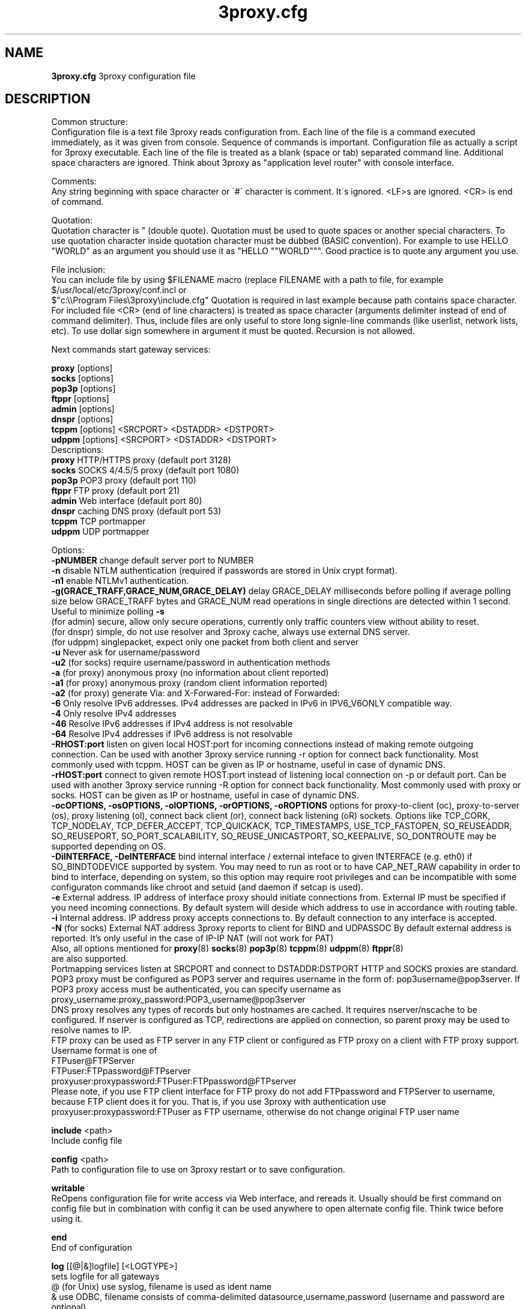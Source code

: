 .TH 3proxy.cfg "8" "January 2019" "3proxy 0.9" "Universal proxy server"
.SH NAME
.B 3proxy.cfg
3proxy configuration file
.SH DESCRIPTION
 Common structure:
.br
 Configuration file is a text file 3proxy reads configuration from. Each line
of the file is a command executed immediately, as it was given from
console. Sequence of commands is important. Configuration file as actually a
script for 3proxy executable.
Each line of the file is treated as a blank (space or tab) separated
command line. Additional space characters are ignored. 
Think about 3proxy as "application level router" with console interface.

.br
 Comments:
.br
 Any string beginning with space character or \'#\' character is comment. It\'s
ignored. <LF>s are ignored. <CR> is end of command.

.br
 Quotation:
.br
 Quotation character is " (double quote). Quotation must be used to quote
spaces or another special characters. To use quotation character inside
quotation character must be dubbed (BASIC convention). For example to use
HELLO "WORLD" as an argument you should use it as "HELLO ""WORLD""".
Good practice is to quote any argument you use.

.br
 File inclusion:
.br
 You can include file by using $FILENAME macro (replace FILENAME with a path
to file, for example $/usr/local/etc/3proxy/conf.incl or 
 $"c:\\\\Program Files\\3proxy\\include.cfg" Quotation is
required in last example because path contains space character. 
For included file <CR> (end of line characters) is treated as space character
(arguments delimiter instead of end of command delimiter). 
Thus, include files are only useful to store long signle-line commands
(like userlist, network lists, etc).
To use dollar sign somewhere in argument it must be quoted. 
Recursion is not allowed.

.br
 Next commands start gateway services:

.br
.B proxy
[options]
.br
.B socks
[options]
.br
.B pop3p
[options]
.br
.B ftppr
[options]
.br
.B admin
[options]
.br
.B dnspr
[options]
.br
.B tcppm
[options]
<SRCPORT> <DSTADDR> <DSTPORT>
.br
.B udppm
[options]
<SRCPORT> <DSTADDR> <DSTPORT>
.br
 Descriptions:
.br
.B proxy
HTTP/HTTPS proxy (default port 3128)
.br
.B socks
SOCKS 4/4.5/5 proxy (default port 1080)
.br
.B pop3p
POP3 proxy (default port 110)
.br
.B ftppr
FTP proxy (default port 21)
.br
.B admin
Web interface (default port 80)
.br
.B dnspr
caching DNS proxy (default port 53)
.br
.B tcppm
TCP portmapper
.br
.B udppm
UDP portmapper

.br
 Options:
.br
.B -pNUMBER
change default server port to NUMBER
.br
.B -n
disable NTLM authentication (required if passwords are stored in Unix crypt format).
.br
.B -n1
enable NTLMv1 authentication.
.br
.B -g(GRACE_TRAFF,GRACE_NUM,GRACE_DELAY)
delay GRACE_DELAY  milliseconds before polling if average polling size below  GRACE_TRAFF bytes and GRACE_NUM read operations in single directions are detected within 1 second. Useful to minimize polling
.B -s
 (for admin) secure, allow only secure operations, currently only traffic counters
view without ability to reset.
.br
 (for dnspr) simple, do not use resolver and 3proxy cache, always use external DNS server.
.br
 (for udppm) singlepacket, expect only one packet from both client and server
.br
.B -u
Never ask for username/password
.br
.B -u2
(for socks) require username/password in authentication methods
.br
.B -a
(for proxy) anonymous proxy (no information about client reported)
.br
.B -a1
(for proxy) anonymous proxy (random client information reported)
.br
.B -a2
(for proxy) generate Via: and X-Forwared-For: instead of Forwarded:
.br
.B -6
Only resolve IPv6 addresses. IPv4 addresses are packed in IPv6 in IPV6_V6ONLY compatible way.
.br
.B -4
Only resolve IPv4 addresses
.br
.B -46
Resolve IPv6 addresses if IPv4 address is not resolvable
.br
.B -64
Resolve IPv4 addresses if IPv6 address is not resolvable
.br
.B -RHOST:port
listen on given local HOST:port for incoming connections instead of making remote outgoing connection. Can be used with another 3proxy service running -r option for connect back functionality. Most commonly used with tcppm. HOST can be given as IP or hostname, useful in case of dynamic DNS.
.br
.B -rHOST:port
connect to given remote HOST:port instead of listening local connection on -p or default port. Can be used with another 3proxy service running -R option for connect back functionality. Most commonly used with proxy or socks. HOST can be given as IP or hostname, useful in case of dynamic DNS.
.br
.B -ocOPTIONS, -osOPTIONS, -olOPTIONS, -orOPTIONS, -oROPTIONS
options for proxy-to-client (oc), proxy-to-server (os), proxy listening (ol), connect back client (or), connect back listening (oR) sockets.
Options like TCP_CORK, TCP_NODELAY, TCP_DEFER_ACCEPT, TCP_QUICKACK, TCP_TIMESTAMPS, USE_TCP_FASTOPEN, SO_REUSEADDR, SO_REUSEPORT, SO_PORT_SCALABILITY, SO_REUSE_UNICASTPORT, SO_KEEPALIVE, SO_DONTROUTE may be supported depending on OS.
.br
.B -DiINTERFACE, -DeINTERFACE
bind internal interface / external inteface to given INTERFACE (e.g. eth0) if SO_BINDTODEVICE supported by system. You may need to run as root or to have CAP_NET_RAW capability in order to bind to interface, depending on system, so this option may require root privileges and can be incompatible with some configuraton commands like chroot and setuid (and daemon if setcap is used).
.br
.B -e
External address. IP address of interface proxy should initiate connections
from. External IP must be specified if you need incoming connections.
By default system will deside which address to use in accordance
with routing table.
.br
.B -i
Internal address. IP address proxy accepts connections to.
By default connection to any interface is accepted. 
.br
.B -N
(for socks) External NAT address 3proxy reports to client for BIND and UDPASSOC
By default external address is reported. It's only useful in the case
of IP-IP NAT (will not work for PAT)
.br
 Also, all options mentioned for 
.BR proxy (8)
.BR socks (8)
.BR pop3p (8)
.BR tcppm (8)
.BR udppm (8)
.BR ftppr (8)
 are also supported.
.br
 Portmapping services listen at SRCPORT and connect to DSTADDR:DSTPORT
HTTP and SOCKS proxies are standard. 
.br
 POP3 proxy must be configured as POP3 server and requires username in the form of:
pop3username@pop3server. If POP3 proxy access must be authenticated, you can
specify username as proxy_username:proxy_password:POP3_username@pop3server
.br
 DNS proxy resolves any types of records but only hostnames are cached. It
requires nserver/nscache to be configured. If nserver is configured as TCP,
redirections are applied on connection, so parent proxy may be used to resolve
names to IP.
.br
 FTP proxy can be used as FTP server in any FTP client or configured as FTP
proxy on a client with FTP proxy support. Username format is one of
.br
 FTPuser@FTPServer
.br
 FTPuser:FTPpassword@FTPserver
.br
 proxyuser:proxypassword:FTPuser:FTPpassword@FTPserver
.br
 Please note, if you use FTP client interface for FTP proxy do not add FTPpassword and FTPServer to username, because FTP client does it for you. That is, if you use 3proxy with authentication use proxyuser:proxypassword:FTPuser as FTP username, otherwise do not change original FTP user name

.br
.B include
<path>
.br
 Include config file

.br
.B config
<path>
.br
 Path to configuration file to use on 3proxy restart or to save configuration.

.br
.B writable
.br
 ReOpens configuration file for write access via Web interface,
and rereads it. Usually should be first command on config file
but in combination with config
it can be used anywhere to open
alternate config file. Think twice before using it.

.br
.B end
.br
 End of configuration

.br
.B log
[[@|&]logfile] [<LOGTYPE>]
.br
 sets logfile for all gateways
.br
 @ (for Unix) use syslog, filename is used as ident name
.br
 & use ODBC, filename consists of comma-delimited datasource,username,password (username and password are optional)
.br
 radius - use RADIUS for logging
.br
 LOGTYPE is one of:
.br
  M Monthly
.br
  W Weekly (starting from Sunday)
.br
  D Daily
.br
  H Hourly
.br
 if logfile is not specified logging goes to stdout. You can specify individual logging options for gateway by using -l
option in gateway configuration.
.br
 log command supports same format specifications for filename template
as "logformat" (if filename contains \'%\' sign it\'s believed to be template).
As with "logformat" filename must begin with \'L\' or \'G\' to specify Local or
Grinwitch time zone for all time-based format specificators.

.br
.B rotate
<n>
 how many archived log files to keep

.br
.B logformat
<format>
.br
 Format for log record. First symbol in format must be L (local time)
or G (absolute Grinwitch time). 
It can be preceeded with -XXX+Y where XXX is list of characters to be
filtered in user input (any non-printable characters are filtered too
in this case) and Y is replacement character. For example, "-,%+ L" in
the beginning of logformat means comma and percent are replaced
with space and all time based elemnts are in local time zone.
.br
 You can use:

.br
  %y Year in 2 digit format
.br
  %Y Year in 4 digit format
.br
  %m Month number
.br
  %o Month abbriviature
.br
  %d Day
.br
  %H Hour
.br
  %M Minute
.br
  %S Second
.br
  %t Timstamp (in seconds since 01-Jan-1970)
.br
  %. milliseconds
.br
  %z timeZone (from Grinvitch)
.br
  %D request duration (in milliseconds)
.br
  %b average send rate per request (in Bytes per second) this speed is typically below connection speed shown by download manager.
.br
  %B average receive rate per request (in Bytes per second) this speed is typically below connection speed shown by download manager.
.br
  %U Username
.br
  %N service Name
.br
  %p service Port
.br
  %E Error code
.br
  %C Client IP
.br
  %c Client port
.br
  %R Remote IP
.br
  %r Remote port
.br
  %i Internal IP used to accept client connection
.br
  %e External IP used to establish connection
.br
  %Q Requested IP
.br
  %q Requested port
.br
  %n requested hostname
.br
  %I bytes In
.br
  %O bytes Out
.br
  %h Hops (redirections) count
.br
  %T service specific Text
.br
  %N1-N2T (N1 and N2 are positive numbers) log only fields from N1 thorugh N2 of service specific text
.br
 in the case of ODBC logging logformat specifies SQL statement, for exmample:
.br
 logformat "-\'+_Linsert into log (l_date, l_user, l_service, l_in, l_out, l_descr) values (\'%d-%m-%Y %H:%M:%S\', \'%U\', \'%N\', %I, %O, \'%T\')"

.br
.B logdump
<in_traffic_limit> <out_traffic_limit>
.br
 Immediately creates additional log records if given amount of incoming/outgoing
traffic is achieved for connection, without waiting for connection to finish.
It may be useful to prevent information about long-lasting downloads on server
shutdown.

.br
.B archiver
<ext> <commandline>
.br
 Archiver to use for log files. <ext> is file extension produced by
archiver. Filename will be last argument to archiver, optionally you
can use %A as produced archive name and %F as filename.

.br
.B timeouts
<BYTE_SHORT> <BYTE_LONG> <STRING_SHORT> <STRING_LONG> <CONNECTION_SHORT> <CONNECTION_LONG> <DNS> <CHAIN> <CONNECT> <CONNECTBACK>
.br
 Sets timeout values, defaults 1, 5, 30, 60, 180, 1800, 15, 60, 15, 5.
.br
 BYTE_SHORT short timeout for single byte, is usually used for receiving single byte from stream.
.br
 BYTE_LONG long timeout for single byte, is usually used for receiving first byte in frame (for example first byte in socks request).
.br
 STRING_SHORT short timeout, for character string within stream (for example to wait between 2 HTTP headers)
.br
 STRING_LONG long timeout, for first string in stream (for example to wait for HTTP request).
.br
 CONNECTION_SHORT inactivity timeout for short connections (HTTP, POP3, etc).
.br
 CONNECTION_LONG inactivity timeout for long connection (SOCKS, portmappers, etc).
.br
 DNS timeout for DNS request before requesting next server
.br
 CHAIN timeout for reading data from chained connection
.br
 default timeouts 1 5 30 60 180 1800 15 60 15 5

.br
.B radius 
<NAS_SECRET> <radius_server_1[:port][/local_address_1]> <radius_server_2[:port][/local_address_2]>
.br
 Configures RADIUS servers to be used for logging and authentication (log and auth types
must be set to radius). port and local address to use with given server may be specified.
.br
 Attributes within request: User-Name, Password: (username and password if presented by client),
Service Type: Authenticate-Only,
NAS-Port-Type: NAS-Port-Virtual,
NAS-Port-ID: (proxy service port, e.g. 1080),
NAS-IPv6-Address / NAS-IP-Address: (proxy interface accessed by client),
NAS-Identifier: (text identifing proxy, e.g. PROXY or SOCKSv5),
Framed-IPv6-Address / Framed-IP-Address: (IP address of the client),
Called-Station-ID: (requested Hostname, if presents),
Login-Service: (type of request, e.g. 1001 - SOCKS CONNECT, 1010 - HTTP GET, 1013 - HTTP CONNECT),
Login-TCP-Port: (requested port),
Login-IPv6-Host / Login-IP-Host: (requested IP). 
.br
 Supported reply attributes for authentication:
Framed-IP-Address / Framed-IPv6-Address (IP to assign to user), Reply-Message.
Use authcache to speedup authentication. RADIUS feature is currently experimental.

.br
.B nserver
<ipaddr>[:port][/tcp]
.br
 Nameserver to use for name resolutions. If none specified 
system routines for name resolution is
used. Optional port number may be specified.
If optional /tcp is added to IP address, name resolution is
performed over TCP.

.br
.B nscache
<cachesize>
.B nscache6
<cachesize>
.br
 Cache <cachesize> records for name resolution (nscache for IPv4,
nscache6 for IPv6). Cachesize usually should be large enougth
(for example 65536).

.br
.B nsrecord
<hostname> <hostaddr>
.br
 Adds static record to nscache. nscache must be enabled. If 0.0.0.0
is used as a hostaddr host will never resolve, it can be used to
blacklist something or together with 
.B dialer
command to set up UDL for dialing.

.br
.B fakeresolve
.br
 All names are resolved to 127.0.0.2 address. Usefull if all requests are
redirected to parent proxy with http, socks4+, connect+ or socks5+.

.br
.B dialer
<progname>
.br
 Execute progname if external name can\'t be resolved.
Hint: if you use nscache, dialer may not work, because names will
be resolved through cache. In this case you can use something like
http://dial.right.now/ from browser to set up connection.


.br
.B internal
<ipaddr>
.br
 sets ip address of internal interface. This IP address will be used
to bind gateways. Alternatively you can use -i option for individual
gateways. Since 0.8 version, IPv6 address may be used.

.br
.B external
<ipaddr>
.br
 sets ip address of external interface. This IP address will be source
address for all connections made by proxy. Alternatively you can use -e
option to specify individual address for gateway. Since 0.8 version
External or -e can be given twice: once with IPv4 and once with IPv6 address.
   
.br
.B maxconn
<number>
.br
 sets maximum number of simulationeous connections to each services
started after this command. Default is 100.

.br
.B service
.br
 (depricated). Indicates 3proxy to behave as Windows 95/98/NT/2000/XP
service, no effect for Unix. Not required for 3proxy 0.6 and above. If
you upgraded from previous version of 3proxy use --remove and --install
to reinstall service.

.br
.B daemon
.br
 Should be specified to close console. Do not use \'daemon\' with \'service\'.
At least under FreeBSD \'daemon\' should preceed any proxy service
and log commands to avoid sockets problem. Always place it in the beginning
of the configuration file.

.br
.B auth
<authtype> [...]
.br
 Type of user authorization. Currently supported:
.br
 none - no authentication or authorization required.
.br
 Note: is auth is none any ip based limitation, redirection, etc will not work. 
This is default authentication type
.br
 iponly - authentication by access control list with username ignored.
 Appropriate for most cases
.br
 useronly - authentication by username without checking for any password with
authorization by ACLs. Useful for e.g. SOCKSv4 proxy and icqpr (icqpr set UIN /
AOL screen name as a username)
.br
 dnsname - authentication by DNS hostnname with authorization by ACLs.
DNS hostname is resolved via PTR (reverse) record and validated (resolved
name must resolve to same IP address). It\'s recommended to use authcache by
ip for this authentication.
NB: there is no any password check, name may be spoofed.
.br
 strong - username/password authentication required. It will work with
SOCKSv5, FTP, POP3 and HTTP proxy. 
.br
 cache - cached authentication, may be used with \'authcache\'.
.br
 radius - authentication with RADIUS.
.br
 Plugins may add additional authentication types.

.br
 It\'s possible to use few authentication types in the same commands. E.g.
.br
 auth iponly strong
.br
 In this case \'strong\' authentication will be used only in case resource
access can not be performed with \'iponly\' authentication, that is username is
required in ACL. It\'s usefull to protect access to some resources with
password allowing passwordless access to another resources, or to use
IP-based authentication for dedicated laptops and request username/password for
shared ones.

.br
.B authcache
<cachtype> <cachtime>
.br
 Cache authentication information to given amount of time (cachetime) in seconds.
Cahtype is one of:
.br
 ip - after successful authentication all connections during caching time
from same IP are assigned to the same user, username is not requested.
.br
 ip,user username is requested and all connections from the same IP are
assigned to the same user without actual authentication.
.br
 user - same as above, but IP is not checked. 
.br
 user,password - both username and password are checked against cached ones.
.br
 limit - limit user to use only one ip, \'ip\' and \'user\' are required
.br
 acl - only use cached auth if user access service with same ACL 
.br
 ext - cache external IP
.br
Use auth type \'cache\' for cached authentication

.br
.B allow
<userlist> <sourcelist> <targetlist> <targetportlist> <operationlist>
<weekdayslist> <timeperiodslist>
.br
.B deny
<userlist> <sourcelist> <targetlist> <targetportlist> <operationlist>
<weekdayslist> <timeperiodslist>
.br
 Access control entries. All lists are comma-separated, no spaces are
allowed. Usernames are case sensitive (if used with authtype nbname
username must be in uppercase). Source and target lists may contain
IP addresses (W.X.Y.Z), ranges A.B.C.D - W.X.Y.Z (since 0.8) or CIDRs (W.X.Y.Z/L). 
Since 0.6, targetlist may also contain host names,
instead of addresses. It\'s possible to use wildmask in
the begginning and in the the end of hostname, e.g. *badsite.com or *badcontent*.
Hostname is only checked if hostname presents in request.
Targetportlist may contain ports (X) or port ranges lists (X-Y). For any field *
sign means ANY. If access list is empty it\'s assumed to be
.br
 allow *
.br
 If access list is not empty last item in access list is assumed to be
.br
 deny *
.br
 You may want explicitly add deny * to the end of access list to prevent
HTTP proxy from requesting user\'s password.
Access lists are checked after user have requested any resource.
If you want 3proxy to reject connections from specific addresses
immediately without any conditions you should either bind proxy
to appropriate interface only or to use ip filters.

.br
 Operation is one of:
.br
 CONNECT establish outgoing TCP connection
.br
 BIND bind TCP port for listening
.br
 UDPASSOC make UDP association
.br
 ICMPASSOC make ICMP association (for future use)
.br
 HTTP_GET HTTP GET request
.br
 HTTP_PUT HTTP PUT request
.br
 HTTP_POST HTTP POST request
.br
 HTTP_HEAD HTTP HEAD request
.br
 HTTP_CONNECT HTTP CONNECT request
.br
 HTTP_OTHER over HTTP request
.br
 HTTP matches any HTTP request except HTTP_CONNECT
.br
 HTTPS same as HTTP_CONNECT
.br
 FTP_GET FTP get request
.br
 FTP_PUT FTP put request
.br
 FTP_LIST FTP list request
.br
 FTP_DATA FTP data connection. Note: FTP_DATA requires access to dynamic
non-ptivileged (1024-65535) ports on remote side.
.br
 FTP matches any FTP/FTP Data request
.br
 ADMIN access to administration interface

.br
 Weeksdays are week days numbers or periods, 0 or 7 means Sunday, 1 is Monday, 1-5 means Monday through Friday.
.br
 Timeperiodlists is a list of time
periods in HH:MM:SS-HH:MM:SS format. For example, 00:00:00-08:00:00,17:00:00-24:00:00 lists non-working hours.

.br
.B parent
<weight> <type> <ip> <port> <username> <password>
.br
 this command must follow "allow" rule. It extends last allow rule to
build proxy chain. Proxies may be grouped. Proxy inside the
group is selected randomly. If few groups are specified one proxy
is randomly picked from each group and chain of proxies is created
(that is second proxy connected through first one and so on).
Weight is used to group proxies. Weigt is a number between 1 and 1000.
Weights are summed and proxies are grouped together untill weight of
group is 1000. That is:
.br
 allow *
.br
 parent 500 socks5 192.168.10.1 1080
.br
 parent 500 connect 192.168.10.1 3128
.br
 makes 3proxy to randomly choose between 2 proxies for all outgoing
connections. These 2 proxies form 1 group (summarized weight is 1000).
.br
 allow * * * 80
.br
 parent 1000 socks5 192.168.10.1 1080
.br
 parent 1000 connect 192.168.20.1 3128
.br
 parent 300 socks4 192.168.30.1 1080
.br
 parent 700 socks5 192.168.40.1 1080
.br
 creates chain of 3 proxies: 192.168.10.1, 192.168.20.1 and third
is (192.168.30.1 with probability of 0.3 or 192.168.40.1
with probability of 0.7) for outgoing web connections. Chains are only applied to new connections, pipelined (keep-alive) requests in the same connection use the same chain.

.br
 type is one of:
.br
 extip does not actully redirect request, it sets external address for this request to <ip>. It can be chained with another parent types. It's usefaul to set external IP based on ACL or make it random.
.br
 tcp simply redirect connection. TCP is always last in chain. This type of proxy is a simple TCP redirection, it does not support parent authentication.
.br
 http redirect to HTTP proxy. HTTP is always the last chain. It should only be used with http (proxy) service,
if used with different service, it works as tcp redirection.
.br
 pop3 redirect to POP3 proxy (only local redirection is supported, can only be used as a first hop in chaining)
.br
 ftp redirect to FTP proxy (only local redirection is supported, can only be used as a first hop in chaining)
.br
 connect parent is HTTP CONNECT method proxy
.br
 connect+ parent is HTTP CONNECT proxy with name resolution (hostname is used instead of IP if available)
.br
 socks4 parent is SOCKSv4 proxy
.br
 socks4+ parent is SOCKSv4 proxy with name resolution (SOCKSv4a)
.br
 socks5 parent is SOCKSv5 proxy
.br
 socks5+ parent is SOCKSv5 proxy with name resolution
.br
 socks4b parent is SOCKS4b (broken SOCKSv4 implementation with shortened
server reply. I never saw this kind ofservers byt they say there are).
Normally you should not use this option. Do not mess this option with
SOCKSv4a (socks4+).
.br
 socks5b parent is SOCKS5b (broken SOCKSv5 implementation with shortened
server reply. I think you will never find it useful). Never use this option
unless you know exactly you need it.
.br
 admin redirect request to local \'admin\' service (with -s parameter).
.br
 Use "+" proxy only with "fakeresolve" option
.br

 IP and port are ip addres and port of parent proxy server.
If IP is zero, ip is taken from original request, only port is changed.
If port is zero, it\'s taken from original request, only IP is changed.
If both IP and port are zero - it\'s a special case of local redirection,
it works only with
.B socks
proxy. In case of local redirection request is redirected to different service, 
.B ftp
locally redirects to
.B ftppr
.B pop3
locally redirects to
.B pop3p
.B http
locally redurects to
.B proxy
.B admin
locally redirects to admin -s service.

.br
 Main purpose of local redirections is to have requested resource
(URL or POP3 username) logged and protocol-specific filters to be applied.
In case of local redirection ACLs are revied twice: first, by SOCKS proxy up to \'parent\'
command and then with gateway service connection is
redirected (HTTP, FTP or POP3) after \'parent\' command. It means,
additional \'allow\' command is required for redirected requests, for
example:
.br
 allow * * * 80
.br
 parent 1000 http 0.0.0.0 0
.br
 allow * * * 80 HTTP_GET,HTTP_POST
.br
 socks
.br
 redirects all SOCKS requests with target port 80 to local HTTP proxy,
local HTTP proxy parses requests and allows only GET and POST requests.
.br
 parent 1000 http 1.2.3.4 0
.br
 Changes external address for given connection to 1.2.3.4 (an equivalent to -e1.2.3.4)
.br
 Optional username and password are used to authenticate on parent
proxy. Username of \'*\' means username must be supplied by user.


.br
.B nolog
<n>
.br
 extends last allow or deny command to prevent logging, e.g.
.br
allow * * 192.168.1.1
.br
nolog


.br
.B weight
<n>
.br
 extends last allow or deny command to set weight for this request
.br
 allow * * 192.168.1.1
.br
 weight 100
.br
 Weight may be used for different purposes.


.br
.B force
.br
.B noforce
.br
 If force is specified for service, configuration reload will require all current
sessions of this service to be re-authenticated. If ACL is changed or user account
is removed, old connections which do not match current are closed.
noforce allows to keep previously authenticated connections.

.br
.B bandlimin
<rate> <userlist> <sourcelist> <targetlist> <targetportlist> <operationlist>
<weekdayslist> <timeperiodslist>
.br
.B nobandlimin
<userlist> <sourcelist> <targetlist> <targetportlist> <operationlist>
<weekdayslist> <timeperiodslist>
.br
.B bandlimout
<rate> <userlist> <sourcelist> <targetlist> <targetportlist> <operationlist>
<weekdayslist> <timeperiodslist>
.br
.B nobandlimout
<userlist> <sourcelist> <targetlist> <targetportlist> <operationlist>
<weekdayslist> <timeperiodslist>
.br
 bandlim sets bandwith limitation filter to <rate> bps (bits per second)
If you want to specife bytes per second - multiply your value to 8.
bandlim rules act in a same manner as allow/deny rules except
one thing: bandwidth limiting is applied to all services, not to some
specific service. 
bandlimin and nobandlimin applies to incoming traffic
bandlimout and nobandlimout applies to outgoing traffic
If tou want to ratelimit your clients with IPs 192.168.10.16/30 (4
addresses) to 57600 bps you have to specify 4 rules like
.br
 bandlimin 57600 * 192.168.10.16
.br
 bandlimin 57600 * 192.168.10.17
.br
 bandlimin 57600 * 192.168.10.18
.br
 bandlimin 57600 * 192.168.10.19
.br
 and every of you clients will have 56K channel. If you specify
.br
 bandlimin 57600 * 192.168.10.16/30
.br
 you will have 56K channel shared between all clients.
if you want, for example, to limit all speed ecept access to POP3 you can use
.br
 nobandlimin * * * 110
.br
 before the rest of bandlim rules.

.br
.B connlim
<rate> <period> <userlist> <sourcelist> <targetlist> <targetportlist> <operationlist>
<weekdayslist> <timeperiodslist>
.br
.B noconnlim
<userlist> <sourcelist> <targetlist> <targetportlist> <operationlist>
<weekdayslist> <timeperiodslist>
.br
 connlim sets connections rate limit per time period for traffic
pattern controlled by ACL. Period is in seconds. If period is 0,
connlim limits a number of parallel connections.
.br
 connlim 100 60 * 127.0.0.1
.br
 allows 100 connections per minute for 127.0.0.1.
.br
 connlim 20 0 * 127.0.0.1
.br
 allows 20 simulationeous connections for 127.0.0.1.
.br
 Like with bandlimin, if individual limit is required per client, separate
rule mustbe added for every client. Like with nobanlimin, noconnlim adds an
exception.



.br
.B counter
<filename> <reporttype> <repotname>
.br
.B countin
<number> <type> <limit> <userlist> <sourcelist> <targetlist> <targetportlist> <operationlist>
<weekdayslist> <timeperiodslist>
.br
.B nocountin
<userlist> <sourcelist> <targetlist> <targetportlist> <operationlist>
<weekdayslist> <timeperiodslist>
.br
.B countout
<number> <type> <limit> <userlist> <sourcelist> <targetlist> <targetportlist> <operationlist>
<weekdayslist> <timeperiodslist>
.br
.B nocountout
<userlist> <sourcelist> <targetlist> <targetportlist> <operationlist>
<weekdayslist> <timeperiodslist>
.br
.B countall
<number> <type> <limit> <userlist> <sourcelist> <targetlist> <targetportlist> <operationlist>
<weekdayslist> <timeperiodslist>
.br
.B nocountall
<userlist> <sourcelist> <targetlist> <targetportlist> <operationlist>
<weekdayslist> <timeperiodslist>
.br

 counter, countin, nocountin, countout, noucountout, countall,
nocountall commands are used to set traffic limit
in MB for period of time (day, week or month). Filename is a path
to a special file where traffic information is permanently stored.
number is sequential number of record in this file. If number is 0
this counter is not preserved in counter file (that is
if proxy restarted all counters with 0 are flushed) overwise it
should be unique sequential number which points to position of
the couter within the file.
Type specifies a type of counter. Type is one of:
.br
 H - counter is resetted hourly
.br
 D - counter is resetted daily
.br
 W - counter is resetted weekly
.br
 M - counter is resetted monthely
.br
 reporttype/repotname may be used to generate traffic reports.
Reporttype is one of D,W,M,H(hourly) and repotname specifies filename
template for reports. Report is text file with counter values in
format:
.br
 <COUNTERNUMBER> <TRAF>
.br
 The rest of parameters is identical to bandlim/nobandlim.

.br
.B users
username[:pwtype:password] ...
.br
 pwtype is one of:
.br
 none (empty) - use system authentication
.br
 CL - password is cleartext
.br
 CR - password is crypt-style password
.br
 NT - password is NT password (in hex)
.br
 example:
.br
 users test1:CL:password1 "test2:CR:$1$lFDGlder$pLRb4cU2D7GAT58YQvY49."
.br
 users test3:NT:BD7DFBF29A93F93C63CB84790DA00E63
.br
 Note: double quotes are requiered because password contains $ sign.	

.br
.B flush
.br
 empty active access list. Access list must be flushed avery time you creating
new access list for new service. For example:
.br
 allow *
.br
 pop3p
.br
 flush
.br
 allow * 192.168.1.0/24
.br
 socks
.br
 sets different ACLs for
.B pop3p
and
.B socks

.br
.B system
<command>
.br
 execute system command

.br
.B pidfile
<filename>
.br
 write pid of current process to file. It can be used to manipulate
3proxy with signals under Unix. Currently next signals are available:

.br
.B monitor
<filename>
.br
 If file monitored changes in modification time or size, 3proxy reloads
configuration within one minute. Any number of files may be monitored.

.br
.B setuid
<uid>
.br
 calls setuid(uid), uid can be numeric or since 0.9 username. Unix only. Warning: under some Linux
kernels setuid() works for current thread only. It makes it impossible to suid
for all threads.

.br
.B setgid
<gid>
.br
 calls setgid(gid), gid can be numeric or since 0.9 groupname. Unix only.

.br
.B chroot
<path> [<uid>] [<gid>]
.br
 calls chroot(path) and sets gid/uid. Unix only. uid/gid supported since 0.9, can be numeric or username/groupname

.br
.B stacksize
<value_to_add_to_default_stack_size>
.br
 Change default size for threads stack. May be required in some situation,
e.g. with non-default plugins, on on some platforms (some FreeBSD version
may require adjusting stack size due to invalid defined value in system
header files, this value is also oftent reqruied to be changed for ODBC and
PAM support on Linux. If you experience 3proxy
crash on request processing, try to set some positive value. You may start with
stacksize 65536 
and then find the minimal value for service to work. If you experience
memory shortage, you can try to experiment with negative values.

.SH PLUGINS

.br
.B plugin
<path_to_shared_library> <function_to_call> [<arg1> ...]
.br
 Loads specified library and calls given export function with given arguments,
as 
.br
 int functions_to_call(struct pluginlink * pl, int argc, char * argv[]);
.br
 function_to_call must return 0 in case of success, value > 0 to indicate error.

.br
.B filtermaxsize
<max_size_of_data_to_filter>
.br
 If Content-length (or another data length) is greater than given value, no
data filtering will be performed thorugh filtering plugins to avoid data
corruption and/or Content-Length chaging. Default is 1MB (1048576).

.SH BUGS
Report all bugs to
.BR 3proxy@3proxy.org
.SH SEE ALSO
3proxy(8), proxy(8), ftppr(8), socks(8), pop3p(8), tcppm(8), udppm(8), syslogd(8),
.br
 https://3proxy.org/
.SH TRIVIA
3APA3A is pronounced as \`\`zaraza\'\'.
.SH AUTHORS
3proxy is designed by Vladimir 3APA3A Dubrovin
.RI ( 3proxy@3proxy.org )
